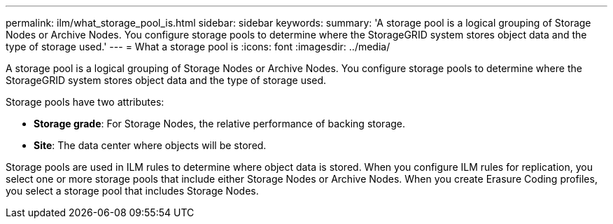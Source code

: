 ---
permalink: ilm/what_storage_pool_is.html
sidebar: sidebar
keywords: 
summary: 'A storage pool is a logical grouping of Storage Nodes or Archive Nodes. You configure storage pools to determine where the StorageGRID system stores object data and the type of storage used.'
---
= What a storage pool is
:icons: font
:imagesdir: ../media/

[.lead]
A storage pool is a logical grouping of Storage Nodes or Archive Nodes. You configure storage pools to determine where the StorageGRID system stores object data and the type of storage used.

Storage pools have two attributes:

* *Storage grade*: For Storage Nodes, the relative performance of backing storage.
* *Site*: The data center where objects will be stored.

Storage pools are used in ILM rules to determine where object data is stored. When you configure ILM rules for replication, you select one or more storage pools that include either Storage Nodes or Archive Nodes. When you create Erasure Coding profiles, you select a storage pool that includes Storage Nodes.
